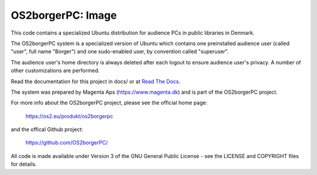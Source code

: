 ==================
OS2borgerPC: Image
==================

This code contains a specialized Ubuntu distribution for audience PCs in
public libraries in Denmark.

The OS2borgerPC system is a specialized version of Ubuntu which contains one
preinstalled audience user (called "user", full name "Borger") and one
sudo-enabled user, by convention called "superuser".

The audience user's home directory is always deleted after each logout
to ensure audience user's privacy. A number of other customizations are
performed.

Read the documentation for this project in docs/ or at
`Read The Docs <https://os2borgerpc-image.readthedocs.io/>`_.

The system was prepared by Magenta Aps (https://www.magenta.dk) and is part of the
OS2borgerPC project.

For more info about the OS2borgerPC project, please see the
official home page:

    https://os2.eu/produkt/os2borgerpc

and the offical Github project:

    https://github.com/OS2borgerPC/

All code is made available under Version 3 of the GNU General Public
License - see the LICENSE and COPYRIGHT files for details.

